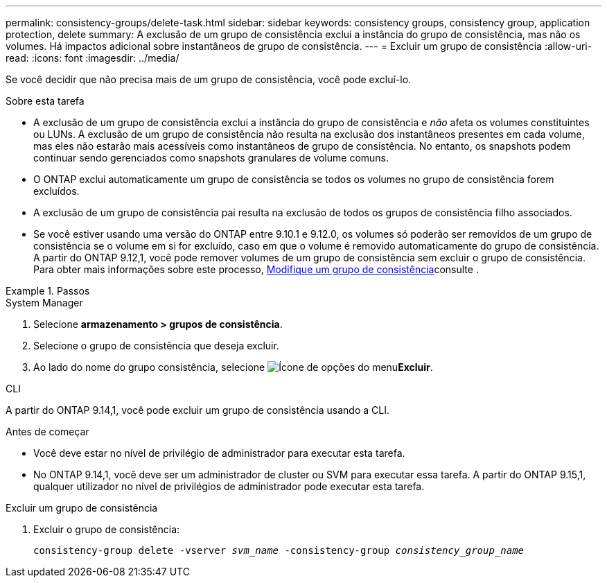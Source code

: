 ---
permalink: consistency-groups/delete-task.html 
sidebar: sidebar 
keywords: consistency groups, consistency group, application protection, delete 
summary: A exclusão de um grupo de consistência exclui a instância do grupo de consistência, mas não os volumes. Há impactos adicional sobre instantâneos de grupo de consistência. 
---
= Excluir um grupo de consistência
:allow-uri-read: 
:icons: font
:imagesdir: ../media/


[role="lead"]
Se você decidir que não precisa mais de um grupo de consistência, você pode excluí-lo.

.Sobre esta tarefa
* A exclusão de um grupo de consistência exclui a instância do grupo de consistência e _não_ afeta os volumes constituintes ou LUNs. A exclusão de um grupo de consistência não resulta na exclusão dos instantâneos presentes em cada volume, mas eles não estarão mais acessíveis como instantâneos de grupo de consistência. No entanto, os snapshots podem continuar sendo gerenciados como snapshots granulares de volume comuns.
* O ONTAP exclui automaticamente um grupo de consistência se todos os volumes no grupo de consistência forem excluídos.
* A exclusão de um grupo de consistência pai resulta na exclusão de todos os grupos de consistência filho associados.
* Se você estiver usando uma versão do ONTAP entre 9.10.1 e 9.12.0, os volumes só poderão ser removidos de um grupo de consistência se o volume em si for excluído, caso em que o volume é removido automaticamente do grupo de consistência. A partir do ONTAP 9.12,1, você pode remover volumes de um grupo de consistência sem excluir o grupo de consistência. Para obter mais informações sobre este processo, xref:modify-task.html[Modifique um grupo de consistência]consulte .


.Passos
[role="tabbed-block"]
====
.System Manager
--
. Selecione *armazenamento > grupos de consistência*.
. Selecione o grupo de consistência que deseja excluir.
. Ao lado do nome do grupo consistência, selecione image:../media/icon_kabob.gif["Ícone de opções do menu"]*Excluir*.


--
.CLI
--
A partir do ONTAP 9.14,1, você pode excluir um grupo de consistência usando a CLI.

.Antes de começar
* Você deve estar no nível de privilégio de administrador para executar esta tarefa.
* No ONTAP 9.14,1, você deve ser um administrador de cluster ou SVM para executar essa tarefa. A partir do ONTAP 9.15,1, qualquer utilizador no nível de privilégios de administrador pode executar esta tarefa.


.Excluir um grupo de consistência
. Excluir o grupo de consistência:
+
`consistency-group delete -vserver _svm_name_ -consistency-group _consistency_group_name_`



--
====